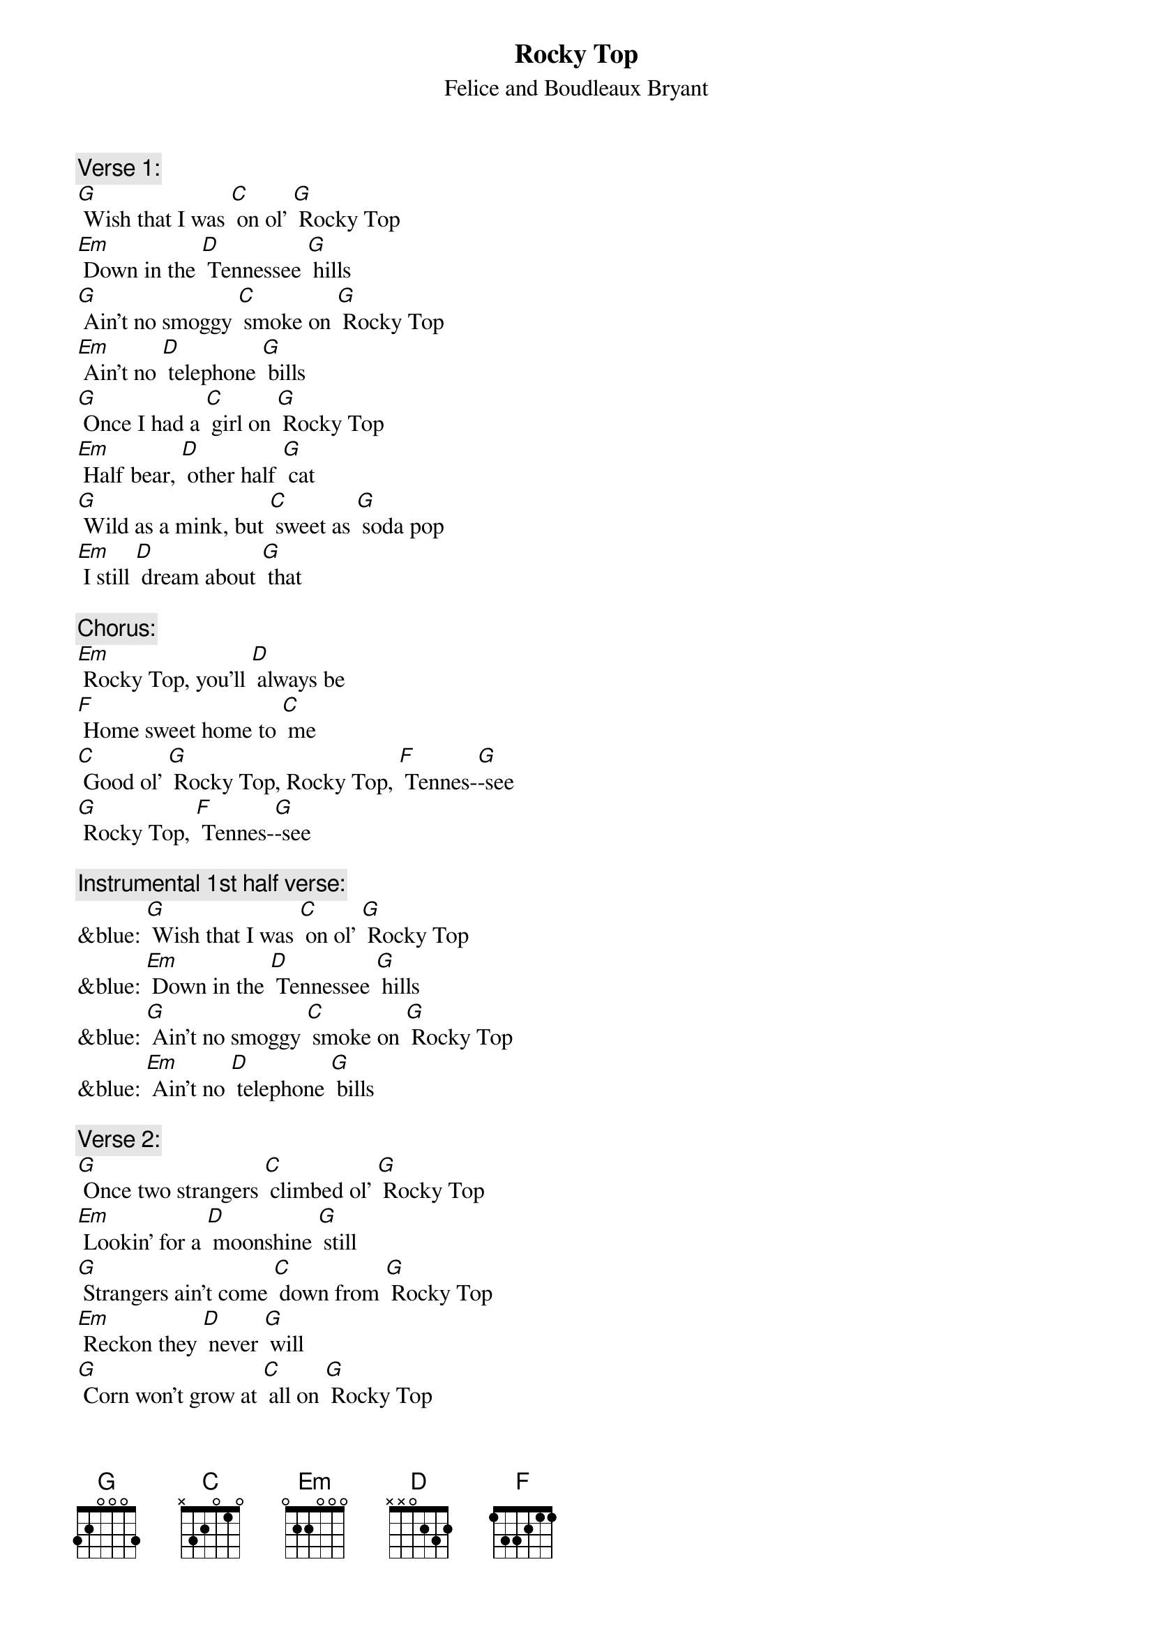 {t: Rocky Top}
{st: Felice and Boudleaux Bryant}

{c: Verse 1:}
[G] Wish that I was [C] on ol' [G] Rocky Top
[Em] Down in the [D] Tennessee [G] hills
[G] Ain't no smoggy [C] smoke on [G] Rocky Top
[Em] Ain't no [D] telephone [G] bills
[G] Once I had a [C] girl on [G] Rocky Top
[Em] Half bear, [D] other half [G] cat
[G] Wild as a mink, but [C] sweet as [G] soda pop
[Em] I still [D] dream about [G] that

{c: Chorus:}
[Em] Rocky Top, you'll [D] always be
[F] Home sweet home to [C] me
[C] Good ol' [G] Rocky Top, Rocky Top, [F] Tennes-[G]-see
[G] Rocky Top, [F] Tennes-[G]-see

{c: Instrumental 1st half verse:}
&blue: [G] Wish that I was [C] on ol' [G] Rocky Top
&blue: [Em] Down in the [D] Tennessee [G] hills
&blue: [G] Ain't no smoggy [C] smoke on [G] Rocky Top
&blue: [Em] Ain't no [D] telephone [G] bills

{c: Verse 2:}
[G] Once two strangers [C] climbed ol' [G] Rocky Top
[Em] Lookin' for a [D] moonshine [G] still
[G] Strangers ain't come [C] down from [G] Rocky Top
[Em] Reckon they [D] never [G] will
[G] Corn won't grow at [C] all on [G] Rocky Top
[Em] Dirt's too [D] rocky by [G] far
[G] That's why all the [C] folks on [G] Rocky Top
[Em] Get their [D] corn from a [G] jar

{c: Chorus:}
[Em] Rocky Top, you'll [D] always be
[F] Home sweet home to [C] me
[C] Good ol' [G] Rocky Top, Rocky Top, [F] Tennes-[G]-see
[G] Rocky Top, [F] Tennes-[G]-see

{c: Instrumental Chorus:}
&blue: [Em] Rocky Top, you'll [D] always be
&blue: [F] Home sweet home to [C] me
&blue: [C] Good ol' [G] Rocky Top, Rocky Top, [F] Tennes-[G]-see
&blue: [G] Rocky Top, [F] Tennes-[G]-see

{c: Verse 3:}
[G] I've had years of [C] cramped-up [G] city life
[Em] Trapped like a [D] duck in a [G] pen
[G] All I know is [C] it's a [G] pity life
[Em] Can't be [D] simple a-[G]-gain

{c: Chorus:}
[Em] Rocky Top, you'll [D] always be
[F] Home sweet home to [C] me
[C] Good ol' [G] Rocky Top, Rocky Top, [F] Tennes-[G]-see
[G] Rocky Top, [F] Tennes-[G]-see

{c: Instrumental Tag Last 2 lines Chorus:}
&blue: [C] Good ol' [G] Rocky Top, Rocky Top, [F] Tennes-[G]-see
&blue: [G] Rocky Top, [F] Tennes-[G]-see
